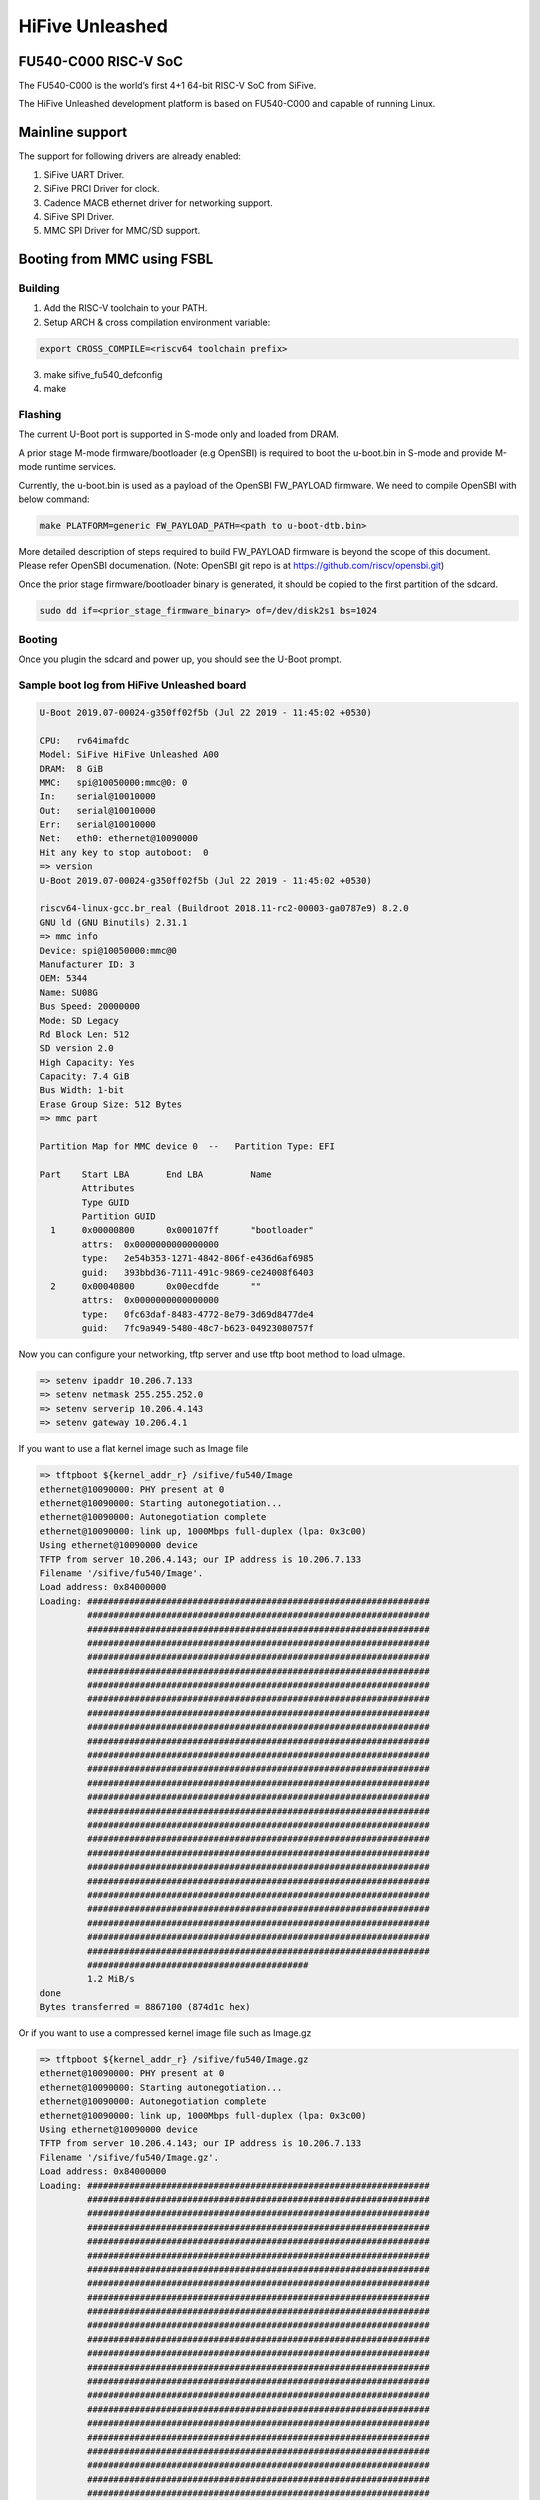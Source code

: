 .. SPDX-License-Identifier: GPL-2.0+

HiFive Unleashed
================

FU540-C000 RISC-V SoC
---------------------
The FU540-C000 is the world’s first 4+1 64-bit RISC-V SoC from SiFive.

The HiFive Unleashed development platform is based on FU540-C000 and capable
of running Linux.

Mainline support
----------------

The support for following drivers are already enabled:

1. SiFive UART Driver.
2. SiFive PRCI Driver for clock.
3. Cadence MACB ethernet driver for networking support.
4. SiFive SPI Driver.
5. MMC SPI Driver for MMC/SD support.

Booting from MMC using FSBL
---------------------------

Building
~~~~~~~~

1. Add the RISC-V toolchain to your PATH.
2. Setup ARCH & cross compilation environment variable:

.. code-block:: none

   export CROSS_COMPILE=<riscv64 toolchain prefix>

3. make sifive_fu540_defconfig
4. make

Flashing
~~~~~~~~

The current U-Boot port is supported in S-mode only and loaded from DRAM.

A prior stage M-mode firmware/bootloader (e.g OpenSBI) is required to
boot the u-boot.bin in S-mode and provide M-mode runtime services.

Currently, the u-boot.bin is used as a payload of the OpenSBI FW_PAYLOAD
firmware. We need to compile OpenSBI with below command:

.. code-block:: none

	make PLATFORM=generic FW_PAYLOAD_PATH=<path to u-boot-dtb.bin>

More detailed description of steps required to build FW_PAYLOAD firmware
is beyond the scope of this document. Please refer OpenSBI documenation.
(Note: OpenSBI git repo is at https://github.com/riscv/opensbi.git)

Once the prior stage firmware/bootloader binary is generated, it should be
copied to the first partition of the sdcard.

.. code-block:: none

    sudo dd if=<prior_stage_firmware_binary> of=/dev/disk2s1 bs=1024

Booting
~~~~~~~

Once you plugin the sdcard and power up, you should see the U-Boot prompt.

Sample boot log from HiFive Unleashed board
~~~~~~~~~~~~~~~~~~~~~~~~~~~~~~~~~~~~~~~~~~~

.. code-block:: none

   U-Boot 2019.07-00024-g350ff02f5b (Jul 22 2019 - 11:45:02 +0530)

   CPU:   rv64imafdc
   Model: SiFive HiFive Unleashed A00
   DRAM:  8 GiB
   MMC:   spi@10050000:mmc@0: 0
   In:    serial@10010000
   Out:   serial@10010000
   Err:   serial@10010000
   Net:   eth0: ethernet@10090000
   Hit any key to stop autoboot:  0
   => version
   U-Boot 2019.07-00024-g350ff02f5b (Jul 22 2019 - 11:45:02 +0530)

   riscv64-linux-gcc.br_real (Buildroot 2018.11-rc2-00003-ga0787e9) 8.2.0
   GNU ld (GNU Binutils) 2.31.1
   => mmc info
   Device: spi@10050000:mmc@0
   Manufacturer ID: 3
   OEM: 5344
   Name: SU08G
   Bus Speed: 20000000
   Mode: SD Legacy
   Rd Block Len: 512
   SD version 2.0
   High Capacity: Yes
   Capacity: 7.4 GiB
   Bus Width: 1-bit
   Erase Group Size: 512 Bytes
   => mmc part

   Partition Map for MMC device 0  --   Partition Type: EFI

   Part    Start LBA       End LBA         Name
           Attributes
           Type GUID
           Partition GUID
     1     0x00000800      0x000107ff      "bootloader"
           attrs:  0x0000000000000000
           type:   2e54b353-1271-4842-806f-e436d6af6985
           guid:   393bbd36-7111-491c-9869-ce24008f6403
     2     0x00040800      0x00ecdfde      ""
           attrs:  0x0000000000000000
           type:   0fc63daf-8483-4772-8e79-3d69d8477de4
           guid:   7fc9a949-5480-48c7-b623-04923080757f

Now you can configure your networking, tftp server and use tftp boot method to
load uImage.

.. code-block:: none

   => setenv ipaddr 10.206.7.133
   => setenv netmask 255.255.252.0
   => setenv serverip 10.206.4.143
   => setenv gateway 10.206.4.1

If you want to use a flat kernel image such as Image file

.. code-block:: none

   => tftpboot ${kernel_addr_r} /sifive/fu540/Image
   ethernet@10090000: PHY present at 0
   ethernet@10090000: Starting autonegotiation...
   ethernet@10090000: Autonegotiation complete
   ethernet@10090000: link up, 1000Mbps full-duplex (lpa: 0x3c00)
   Using ethernet@10090000 device
   TFTP from server 10.206.4.143; our IP address is 10.206.7.133
   Filename '/sifive/fu540/Image'.
   Load address: 0x84000000
   Loading: #################################################################
            #################################################################
            #################################################################
            #################################################################
            #################################################################
            #################################################################
            #################################################################
            #################################################################
            #################################################################
            #################################################################
            #################################################################
            #################################################################
            #################################################################
            #################################################################
            #################################################################
            #################################################################
            #################################################################
            #################################################################
            #################################################################
            #################################################################
            #################################################################
            #################################################################
            #################################################################
            #################################################################
            #################################################################
            #################################################################
            ##########################################
            1.2 MiB/s
   done
   Bytes transferred = 8867100 (874d1c hex)

Or if you want to use a compressed kernel image file such as Image.gz

.. code-block:: none

   => tftpboot ${kernel_addr_r} /sifive/fu540/Image.gz
   ethernet@10090000: PHY present at 0
   ethernet@10090000: Starting autonegotiation...
   ethernet@10090000: Autonegotiation complete
   ethernet@10090000: link up, 1000Mbps full-duplex (lpa: 0x3c00)
   Using ethernet@10090000 device
   TFTP from server 10.206.4.143; our IP address is 10.206.7.133
   Filename '/sifive/fu540/Image.gz'.
   Load address: 0x84000000
   Loading: #################################################################
            #################################################################
            #################################################################
            #################################################################
            #################################################################
            #################################################################
            #################################################################
            #################################################################
            #################################################################
            #################################################################
            #################################################################
            #################################################################
            #################################################################
            #################################################################
            #################################################################
            #################################################################
            #################################################################
            #################################################################
            #################################################################
            #################################################################
            #################################################################
            #################################################################
            #################################################################
            #################################################################
            #################################################################
            #################################################################
            ##########################################
            1.2 MiB/s
   done
   Bytes transferred = 4809458 (4962f2 hex)

By this time, correct kernel image is loaded and required environment variables
are set. You can proceed to load the ramdisk and device tree from the tftp server
as well.

.. code-block:: none

   => tftpboot ${ramdisk_addr_r} /sifive/fu540/uRamdisk
   ethernet@10090000: PHY present at 0
   ethernet@10090000: Starting autonegotiation...
   ethernet@10090000: Autonegotiation complete
   ethernet@10090000: link up, 1000Mbps full-duplex (lpa: 0x3c00)
   Using ethernet@10090000 device
   TFTP from server 10.206.4.143; our IP address is 10.206.7.133
   Filename '/sifive/fu540/uRamdisk'.
   Load address: 0x88300000
   Loading: #################################################################
            #################################################################
            #################################################################
            #################################################################
            #################################################################
            #################################################################
            #################################################################
            ##############
            418.9 KiB/s
   done
   Bytes transferred = 2398272 (249840 hex)
   => tftpboot ${fdt_addr_r} /sifive/fu540/hifive-unleashed-a00.dtb
   ethernet@10090000: PHY present at 0
   ethernet@10090000: Starting autonegotiation...
   ethernet@10090000: Autonegotiation complete
   ethernet@10090000: link up, 1000Mbps full-duplex (lpa: 0x7c00)
   Using ethernet@10090000 device
   TFTP from server 10.206.4.143; our IP address is 10.206.7.133
   Filename '/sifive/fu540/hifive-unleashed-a00.dtb'.
   Load address: 0x88000000
   Loading: ##
            1000 Bytes/s
   done
   Bytes transferred = 5614 (15ee hex)
   => setenv bootargs "root=/dev/ram rw console=ttySIF0 ip=dhcp earlycon=sbi"
   => booti ${kernel_addr_r} ${ramdisk_addr_r} ${fdt_addr_r}
   ## Loading init Ramdisk from Legacy Image at 88300000 ...
      Image Name:   Linux RootFS
      Image Type:   RISC-V Linux RAMDisk Image (uncompressed)
      Data Size:    2398208 Bytes = 2.3 MiB
      Load Address: 00000000
      Entry Point:  00000000
      Verifying Checksum ... OK
   ## Flattened Device Tree blob at 88000000
      Booting using the fdt blob at 0x88000000
      Using Device Tree in place at 0000000088000000, end 00000000880045ed

   Starting kernel ...

   [    0.000000] OF: fdt: Ignoring memory range 0x80000000 - 0x80200000
   [    0.000000] Linux version 5.3.0-rc1-00003-g460ac558152f (anup@anup-lab-machine) (gcc version 8.2.0 (Buildroot 2018.11-rc2-00003-ga0787e9)) #6 SMP Mon Jul 22 10:01:01 IST 2019
   [    0.000000] earlycon: sbi0 at I/O port 0x0 (options '')
   [    0.000000] printk: bootconsole [sbi0] enabled
   [    0.000000] Initial ramdisk at: 0x(____ptrval____) (2398208 bytes)
   [    0.000000] Zone ranges:
   [    0.000000]   DMA32    [mem 0x0000000080200000-0x00000000ffffffff]
   [    0.000000]   Normal   [mem 0x0000000100000000-0x000000027fffffff]
   [    0.000000] Movable zone start for each node
   [    0.000000] Early memory node ranges
   [    0.000000]   node   0: [mem 0x0000000080200000-0x000000027fffffff]
   [    0.000000] Initmem setup node 0 [mem 0x0000000080200000-0x000000027fffffff]
   [    0.000000] software IO TLB: mapped [mem 0xfbfff000-0xfffff000] (64MB)
   [    0.000000] CPU with hartid=0 is not available
   [    0.000000] CPU with hartid=0 is not available
   [    0.000000] elf_hwcap is 0x112d
   [    0.000000] percpu: Embedded 18 pages/cpu s34584 r8192 d30952 u73728
   [    0.000000] Built 1 zonelists, mobility grouping on.  Total pages: 2067975
   [    0.000000] Kernel command line: root=/dev/ram rw console=ttySIF0 ip=dhcp earlycon=sbi
   [    0.000000] Dentry cache hash table entries: 1048576 (order: 11, 8388608 bytes, linear)
   [    0.000000] Inode-cache hash table entries: 524288 (order: 10, 4194304 bytes, linear)
   [    0.000000] Sorting __ex_table...
   [    0.000000] mem auto-init: stack:off, heap alloc:off, heap free:off
   [    0.000000] Memory: 8182308K/8386560K available (5916K kernel code, 368K rwdata, 1840K rodata, 213K init, 304K bss, 204252K reserved, 0K cma-reserved)
   [    0.000000] SLUB: HWalign=64, Order=0-3, MinObjects=0, CPUs=4, Nodes=1
   [    0.000000] rcu: Hierarchical RCU implementation.
   [    0.000000] rcu:     RCU restricting CPUs from NR_CPUS=8 to nr_cpu_ids=4.
   [    0.000000] rcu: RCU calculated value of scheduler-enlistment delay is 25 jiffies.
   [    0.000000] rcu: Adjusting geometry for rcu_fanout_leaf=16, nr_cpu_ids=4
   [    0.000000] NR_IRQS: 0, nr_irqs: 0, preallocated irqs: 0
   [    0.000000] plic: mapped 53 interrupts with 4 handlers for 9 contexts.
   [    0.000000] riscv_timer_init_dt: Registering clocksource cpuid [0] hartid [1]
   [    0.000000] clocksource: riscv_clocksource: mask: 0xffffffffffffffff max_cycles: 0x1d854df40, max_idle_ns: 3526361616960 ns
   [    0.000006] sched_clock: 64 bits at 1000kHz, resolution 1000ns, wraps every 2199023255500ns
   [    0.008559] Console: colour dummy device 80x25
   [    0.012989] Calibrating delay loop (skipped), value calculated using timer frequency.. 2.00 BogoMIPS (lpj=4000)
   [    0.023104] pid_max: default: 32768 minimum: 301
   [    0.028273] Mount-cache hash table entries: 16384 (order: 5, 131072 bytes, linear)
   [    0.035765] Mountpoint-cache hash table entries: 16384 (order: 5, 131072 bytes, linear)
   [    0.045307] rcu: Hierarchical SRCU implementation.
   [    0.049875] smp: Bringing up secondary CPUs ...
   [    0.055729] smp: Brought up 1 node, 4 CPUs
   [    0.060599] devtmpfs: initialized
   [    0.064819] random: get_random_u32 called from bucket_table_alloc.isra.10+0x4e/0x160 with crng_init=0
   [    0.073720] clocksource: jiffies: mask: 0xffffffff max_cycles: 0xffffffff, max_idle_ns: 7645041785100000 ns
   [    0.083176] futex hash table entries: 1024 (order: 4, 65536 bytes, linear)
   [    0.090721] NET: Registered protocol family 16
   [    0.106319] vgaarb: loaded
   [    0.108670] SCSI subsystem initialized
   [    0.112515] usbcore: registered new interface driver usbfs
   [    0.117758] usbcore: registered new interface driver hub
   [    0.123167] usbcore: registered new device driver usb
   [    0.128905] clocksource: Switched to clocksource riscv_clocksource
   [    0.141239] NET: Registered protocol family 2
   [    0.145506] tcp_listen_portaddr_hash hash table entries: 4096 (order: 4, 65536 bytes, linear)
   [    0.153754] TCP established hash table entries: 65536 (order: 7, 524288 bytes, linear)
   [    0.163466] TCP bind hash table entries: 65536 (order: 8, 1048576 bytes, linear)
   [    0.173468] TCP: Hash tables configured (established 65536 bind 65536)
   [    0.179739] UDP hash table entries: 4096 (order: 5, 131072 bytes, linear)
   [    0.186627] UDP-Lite hash table entries: 4096 (order: 5, 131072 bytes, linear)
   [    0.194117] NET: Registered protocol family 1
   [    0.198417] RPC: Registered named UNIX socket transport module.
   [    0.203887] RPC: Registered udp transport module.
   [    0.208664] RPC: Registered tcp transport module.
   [    0.213429] RPC: Registered tcp NFSv4.1 backchannel transport module.
   [    0.219944] PCI: CLS 0 bytes, default 64
   [    0.224170] Unpacking initramfs...
   [    0.262347] Freeing initrd memory: 2336K
   [    0.266531] workingset: timestamp_bits=62 max_order=21 bucket_order=0
   [    0.280406] NFS: Registering the id_resolver key type
   [    0.284798] Key type id_resolver registered
   [    0.289048] Key type id_legacy registered
   [    0.293114] nfs4filelayout_init: NFSv4 File Layout Driver Registering...
   [    0.300262] NET: Registered protocol family 38
   [    0.304432] Block layer SCSI generic (bsg) driver version 0.4 loaded (major 254)
   [    0.311862] io scheduler mq-deadline registered
   [    0.316461] io scheduler kyber registered
   [    0.356421] Serial: 8250/16550 driver, 4 ports, IRQ sharing disabled
   [    0.363004] 10010000.serial: ttySIF0 at MMIO 0x10010000 (irq = 4, base_baud = 0) is a SiFive UART v0
   [    0.371468] printk: console [ttySIF0] enabled
   [    0.371468] printk: console [ttySIF0] enabled
   [    0.380223] printk: bootconsole [sbi0] disabled
   [    0.380223] printk: bootconsole [sbi0] disabled
   [    0.389589] 10011000.serial: ttySIF1 at MMIO 0x10011000 (irq = 1, base_baud = 0) is a SiFive UART v0
   [    0.398680] [drm] radeon kernel modesetting enabled.
   [    0.412395] loop: module loaded
   [    0.415214] sifive_spi 10040000.spi: mapped; irq=3, cs=1
   [    0.420628] sifive_spi 10050000.spi: mapped; irq=5, cs=1
   [    0.425897] libphy: Fixed MDIO Bus: probed
   [    0.429964] macb 10090000.ethernet: Registered clk switch 'sifive-gemgxl-mgmt'
   [    0.436743] macb: GEM doesn't support hardware ptp.
   [    0.441621] libphy: MACB_mii_bus: probed
   [    0.601316] Microsemi VSC8541 SyncE 10090000.ethernet-ffffffff:00: attached PHY driver [Microsemi VSC8541 SyncE] (mii_bus:phy_addr=10090000.ethernet-ffffffff:00, irq=POLL)
   [    0.615857] macb 10090000.ethernet eth0: Cadence GEM rev 0x10070109 at 0x10090000 irq 6 (70:b3:d5:92:f2:f3)
   [    0.625634] e1000e: Intel(R) PRO/1000 Network Driver - 3.2.6-k
   [    0.631381] e1000e: Copyright(c) 1999 - 2015 Intel Corporation.
   [    0.637382] ehci_hcd: USB 2.0 'Enhanced' Host Controller (EHCI) Driver
   [    0.643799] ehci-pci: EHCI PCI platform driver
   [    0.648261] ehci-platform: EHCI generic platform driver
   [    0.653497] ohci_hcd: USB 1.1 'Open' Host Controller (OHCI) Driver
   [    0.659599] ohci-pci: OHCI PCI platform driver
   [    0.664055] ohci-platform: OHCI generic platform driver
   [    0.669448] usbcore: registered new interface driver uas
   [    0.674575] usbcore: registered new interface driver usb-storage
   [    0.680642] mousedev: PS/2 mouse device common for all mice
   [    0.709493] mmc_spi spi1.0: SD/MMC host mmc0, no DMA, no WP, no poweroff, cd polling
   [    0.716615] usbcore: registered new interface driver usbhid
   [    0.722023] usbhid: USB HID core driver
   [    0.726738] NET: Registered protocol family 10
   [    0.731359] Segment Routing with IPv6
   [    0.734332] sit: IPv6, IPv4 and MPLS over IPv4 tunneling driver
   [    0.740687] NET: Registered protocol family 17
   [    0.744660] Key type dns_resolver registered
   [    0.806775] mmc0: host does not support reading read-only switch, assuming write-enable
   [    0.814020] mmc0: new SDHC card on SPI
   [    0.820137] mmcblk0: mmc0:0000 SU08G 7.40 GiB
   [    0.850220]  mmcblk0: p1 p2
   [    3.821524] macb 10090000.ethernet eth0: link up (1000/Full)
   [    3.828938] IPv6: ADDRCONF(NETDEV_CHANGE): eth0: link becomes ready
   [    3.848919] Sending DHCP requests .., OK
   [    6.252076] IP-Config: Got DHCP answer from 10.206.4.1, my address is 10.206.7.133
   [    6.259624] IP-Config: Complete:
   [    6.262831]      device=eth0, hwaddr=70:b3:d5:92:f2:f3, ipaddr=10.206.7.133, mask=255.255.252.0, gw=10.206.4.1
   [    6.272809]      host=dhcp-10-206-7-133, domain=sdcorp.global.sandisk.com, nis-domain=(none)
   [    6.281228]      bootserver=10.206.126.11, rootserver=10.206.126.11, rootpath=
   [    6.281232]      nameserver0=10.86.1.1, nameserver1=10.86.2.1
   [    6.294179]      ntpserver0=10.86.1.1, ntpserver1=10.86.2.1
   [    6.301026] Freeing unused kernel memory: 212K
   [    6.304683] This architecture does not have kernel memory protection.
   [    6.311121] Run /init as init process
              _  _
             | ||_|
             | | _ ____  _   _  _  _
             | || |  _ \| | | |\ \/ /
             | || | | | | |_| |/    \
             |_||_|_| |_|\____|\_/\_/

                  Busybox Rootfs

   Please press Enter to activate this console.
   / #

Booting from MMC using U-Boot SPL
---------------------------------

Building
~~~~~~~~

Before building U-Boot SPL, OpenSBI must be built first. OpenSBI can be
cloned and built for FU540 as below:

.. code-block:: console

	git clone https://github.com/riscv/opensbi.git
	cd opensbi
	make PLATFORM=generic
	export OPENSBI=<path to opensbi/build/platform/generic/firmware/fw_dynamic.bin>

Now build the U-Boot SPL and U-Boot proper

.. code-block:: console

	cd <U-Boot-dir>
	make sifive_fu540_defconfig
	make

This will generate spl/u-boot-spl.bin and FIT image (u-boot.itb)


Flashing
~~~~~~~~

ZSBL loads the U-Boot SPL (u-boot-spl.bin) from a partition with GUID type
5B193300-FC78-40CD-8002-E86C45580B47

U-Boot SPL expects a U-Boot FIT image (u-boot.itb) from a partition with GUID
type 2E54B353-1271-4842-806F-E436D6AF6985

FIT image (u-boot.itb) is a combination of fw_dynamic.bin, u-boot-nodtb.bin and
device tree blob (hifive-unleashed-a00.dtb)

Format the SD card (make sure the disk has GPT, otherwise use gdisk to switch)

.. code-block:: bash

	sudo sgdisk --clear \
	  --set-alignment=2 \
	  --new=1:34:2081 --change-name=1:loader1 --typecode=1:5B193300-FC78-40CD-8002-E86C45580B47 \
	  --new=2:2082:10273 --change-name=2:loader2 --typecode=2:2E54B353-1271-4842-806F-E436D6AF6985 \
	  --new=3:10274: --change-name=3:rootfs --typecode=3:0FC63DAF-8483-4772-8E79-3D69D8477DE4 \
	  /dev/sdX

Program the SD card

.. code-block:: bash

	sudo dd if=spl/u-boot-spl.bin of=/dev/sdX seek=34
	sudo dd if=u-boot.itb of=/dev/sdX seek=2082

Booting
~~~~~~~

Once you plugin the sdcard and power up, you should see the U-Boot prompt.

Sample boot log from HiFive Unleashed board
~~~~~~~~~~~~~~~~~~~~~~~~~~~~~~~~~~~~~~~~~~~

.. code-block:: none

	U-Boot SPL 2020.04-rc2-00109-g63efc7e07e-dirty (Apr 30 2020 - 13:52:36 +0530)
	Trying to boot from MMC1


	U-Boot 2020.04-rc2-00109-g63efc7e07e-dirty (Apr 30 2020 - 13:52:36 +0530)

	CPU:   rv64imafdc
	Model: SiFive HiFive Unleashed A00
	DRAM:  8 GiB
	MMC:   spi@10050000:mmc@0: 0
	In:    serial@10010000
	Out:   serial@10010000
	Err:   serial@10010000
	Net:   eth0: ethernet@10090000
	Hit any key to stop autoboot:  0
	=> version
	U-Boot 2020.04-rc2-00109-g63efc7e07e-dirty (Apr 30 2020 - 13:52:36 +0530)

	riscv64-unknown-linux-gnu-gcc (crosstool-NG 1.24.0.37-3f461da) 9.2.0
	GNU ld (crosstool-NG 1.24.0.37-3f461da) 2.32
	=> mmc info
	Device: spi@10050000:mmc@0
	Manufacturer ID: 3
	OEM: 5344
	Name: SC16G
	Bus Speed: 20000000
	Mode: SD Legacy
	Rd Block Len: 512
	SD version 2.0
	High Capacity: Yes
	Capacity: 14.8 GiB
	Bus Width: 1-bit
	Erase Group Size: 512 Bytes
	=> mmc part

	Partition Map for MMC device 0  --   Partition Type: EFI

	Part    Start LBA       End LBA         Name
	Attributes
	Type GUID
	Partition GUID
	1     0x00000022      0x00000821      "loader1"
	attrs:  0x0000000000000000
	type:   5b193300-fc78-40cd-8002-e86c45580b47
	guid:   66e2b5d2-74db-4df8-ad6f-694b3617f87f
	2     0x00000822      0x00002821      "loader2"
	attrs:  0x0000000000000000
	type:   2e54b353-1271-4842-806f-e436d6af6985
	guid:   8befaeaf-bca0-435d-b002-e201f37c0a2f
	3     0x00002822      0x01dacbde      "rootfs"
	attrs:  0x0000000000000000
	type:   0fc63daf-8483-4772-8e79-3d69d8477de4
	type:   linux
	guid:   9faa81b6-39b1-4418-af5e-89c48f29c20d

Booting from SPI
----------------

Use Building steps from "Booting from MMC using U-Boot SPL" section.

Partition the SPI in Linux via mtdblock. (Require to boot the board in
SD boot mode by enabling MTD block in Linux)

Use prebuilt image from here [1], which support to partition the SPI flash.

.. code-block:: none

  # sgdisk --clear \
  > --set-alignment=2 \
  > --new=1:40:2087 --change-name=1:loader1 --typecode=1:5B193300-FC78-40CD-8002-E86C45580B47 \
  > --new=2:2088:10279 --change-name=2:loader2 --typecode=2:2E54B353-1271-4842-806F-E436D6AF6985 \
  > --new=3:10536:65494 --change-name=3:rootfs --typecode=3:0FC63DAF-8483-4772-8E79-3D69D8477DE4 \
  > /dev/mtdblock0

Program the SPI (Require to boot the board in SD boot mode)

Execute below steps on U-Boot proper,

.. code-block:: none

  tftpboot $kernel_addr_r u-boot-spl.bin
  sf erase 0x5000 $filesize
  sf write $kernel_addr_r 0x5000 $filesize

  tftpboot $kernel_addr_r u-boot.itb
  sf erase 0x105000 $filesize
  sf write $kernel_addr_r 0x105000 $filesize

Power off the board

Change DIP switches MSEL[3:0] are set to 0110

Power up the board.

[1] https://github.com/amarula/bsp-sifive
